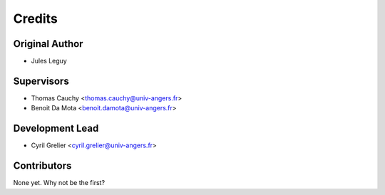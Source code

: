 =======
Credits
=======

Original Author
---------------

* Jules Leguy

Supervisors
-----------

* Thomas Cauchy <thomas.cauchy@univ-angers.fr>
* Benoit Da Mota <benoit.damota@univ-angers.fr>

Development Lead
----------------

* Cyril Grelier <cyril.grelier@univ-angers.fr>


Contributors
------------

None yet. Why not be the first?

